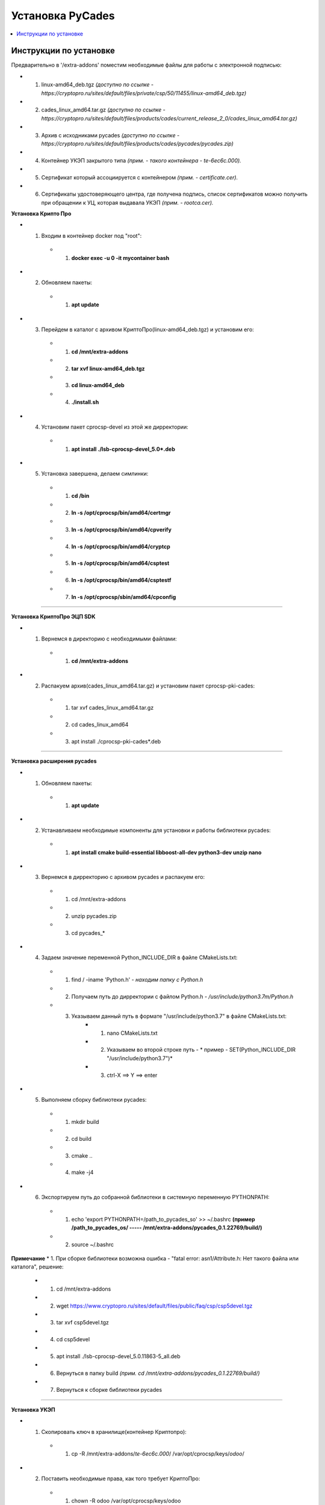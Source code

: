 ================================================
Установка PyCades
================================================

.. contents::
   :local:

Инструкции по установке
================================================

Предварительно в '/extra-addons' поместим необходимые файлы для работы с электронной подписью:

* 1. linux-amd64_deb.tgz *(доступно по ссылке - https://cryptopro.ru/sites/default/files/private/csp/50/11455/linux-amd64_deb.tgz)*
* 2. cades_linux_amd64.tar.gz *(доступно по ссылке - https://cryptopro.ru/sites/default/files/products/cades/current_release_2_0/cades_linux_amd64.tar.gz)*
* 3. Архив с исходниками pycades *(доступно по ссылке - https://cryptopro.ru/sites/default/files/products/cades/pycades/pycades.zip)*
* 4. Контейнер УКЭП закрытого типа *(прим. - такого контейнера - te-6ec6c.000).*
* 5. Сертификат который ассоциируется с контейнером *(прим. - certificate.cer).*
* 6. Сертификаты удостоверяющего центра, где получена подпись, список сертификатов можно получить при обращении к УЦ, которая выдавала УКЭП *(прим. - rootca.cer).*

**Установка Крипто Про**


* 1. Входим в контейнер docker под "root":
    * 1. **docker exec -u 0 -it mycontainer bash**

* 2. Обновляем пакеты:
    * 1. **apt update**

* 3. Перейдем в каталог с архивом КриптоПро(linux-amd64_deb.tgz) и установим его:
    * 1.  **сd /mnt/extra-addons**
    * 2.  **tar xvf linux-amd64_deb.tgz**
    * 3.  **cd linux-amd64_deb**
    * 4.  **./install.sh**

* 4. Установим пакет cprocsp-devel из этой же дирректории:
    * 1. **apt install ./lsb-cprocsp-devel_5.0*.deb**

* 5. Установка завершена, делаем симлинки:
    * 1.  **cd /bin**
    * 2.  **ln -s /opt/cprocsp/bin/amd64/certmgr**
    * 3.  **ln -s /opt/cprocsp/bin/amd64/cpverify**
    * 4.  **ln -s /opt/cprocsp/bin/amd64/cryptcp**
    * 5.  **ln -s /opt/cprocsp/bin/amd64/csptest**
    * 6.  **ln -s /opt/cprocsp/bin/amd64/csptestf**
    * 7.  **ln -s /opt/cprocsp/sbin/amd64/cpconfig**

----

**Установка КриптоПро ЭЦП SDK**

* 1. Вернемся в директорию с необходимыми файлами:
    * 1. **cd /mnt/extra-addons**
* 2. Распакуем архив(cades_linux_amd64.tar.gz) и установим пакет cprocsp-pki-cades:
    * 1.  tar xvf cades_linux_amd64.tar.gz
    * 2.  cd cades_linux_amd64
    * 3.  apt install ./cprocsp-pki-cades*.deb

----

**Установка расширения pycades**

* 1. Обновляем пакеты:
    * 1. **apt update**

* 2. Устанавливаем необходимые компоненты для установки и работы библиотеки pycades:
    * 1.  **apt install cmake build-essential libboost-all-dev python3-dev unzip nano**

* 3. Вернемся в дирректорию с архивом pycades и распакуем его:
    * 1.  cd /mnt/extra-addons
    * 2.  unzip pycades.zip
    * 3.  cd pycades_*

* 4. Задаем значение переменной Python_INCLUDE_DIR в файле CMakeLists.txt:
    * 1.  find / -iname 'Python.h' *- находим папку с Python.h*
    * 2.  Получаем путь до дирректории с файлом Python.h *- /usr/include/python3.7m/Python.h*
    * 3.  Указываем данный путь в формате "/usr/include/python3.7" в файле CMakeLists.txt:
            * 1. nano CMakeLists.txt
            * 2. Указываем во второй строке путь  - * пример - SET(Python_INCLUDE_DIR "/usr/include/python3.7")*
            * 3. ctrl-X ==> Y ==> enter

* 5. Выполняем сборку библиотеки pycades:
    * 1.  mkdir build
    * 2.  cd build
    * 3.  cmake ..
    * 4.  make -j4

* 6. Экспортируем путь до собранной библиотеки в системную переменную PYTHONPATH:
    * 1. echo 'export PYTHONPATH=/path_to_pycades_so' >> ~/.bashrc    **(пример /path_to_pycades_os/ ----- /mnt/extra-addons/pycades_0.1.22769/build/)**
    * 2. source ~/.bashrc

**Примечание**
* 1. При сборке библиотеки возможна ошибка - "fatal error: asn1/Attribute.h: Нет такого файла или каталога", решение:
    * 1. cd /mnt/extra-addons
    * 2. wget https://www.cryptopro.ru/sites/default/files/public/faq/csp/csp5devel.tgz
    * 3. tar xvf csp5devel.tgz
    * 4. cd csp5devel
    * 5. apt install ./lsb-cprocsp-devel_5.0.11863-5_all.deb
    * 6. Вернуться в папку build *(прим. cd /mnt/extra-addons/pycades_0.1.22769/build/)*
    * 7. Вернуться к сборке библиотеки pycades


----

**Установка УКЭП**

* 1. Скопировать ключ в хранилище(контейнер Криптопро):
    * 1. cp -R /mnt/extra-addons/*te-6ec6c.000*/ /var/opt/cprocsp/keys/*odoo*/

* 2. Поставить необходимые права, как того требует КриптоПро:
    * 1. chown -R odoo /var/opt/cprocsp/keys/odoo
    * 2. chmod 600 /var/opt/cprocsp/keys/odoo

* 3. Войдем в docker под odoo юзером:
    * 1. exit
    * 2. sudo docker exec -it odoo bash

* 4. Узнаем настоящее название контейнера:
    * 1. csptest -keyset -enum_cont -verifycontext -fqcn
    * 2. Пример ответа *AcquireContext: OK. HCRYPTPROV: 41074515 \\\\.\\HDIMAGE\\te-6ec6ce49-f8d5-4220-875b-fd262f7e5014 OK.Total: SYS: 0,010 sec USR: 0,070 sec UTC: 0,090 sec[ErrorCode: 0x00000000]*, где **"\\\\.\\HDIMAGE\\te-6ec6ce49-f8d5-4220-875b-fd262f7e5014"** - имя контейнера

* 5. Ассоциировать сертификат с контейнером, сертификат попадет в пользовательское хранилище My:
    * 1. certmgr -inst -file /mnt/extra-addons/certificate.cer -cont '\\\\.\\HDIMAGE\\te-6ec6ce49-f8d5-4220-875b-fd262f7e5014'
    * 2. Если следующая ошибка, нужно узнать реальное название контейнера (см. выше): *Failed to open container \\\\.\\HDIMAGE\\<container> [ErrorCode: 0x00000002]*

* 6. Установить сертификат УЦ из-под пользователя root командой:
    * 1. certmgr -inst -store uroot -file /mnt/extra-addons/rootca.cer *(путь до сертификата УЦ)*

* 7. Проверка корректности установки сертификата:
    * 1. certmgr --list
    * 2. PrivateKey Link: Yes     Container: HDIMAGE\\\\te-6ec6c.000\\FE30 - *успешная установка сертификата*

**Примечание**
* 1. Для тестового контура можно сгенерировать тестовую УКЭП по инструкции по ссылке:
    * 1. https://track.crpt.ru/sl/8e9744386fd720b62f56dac0945fb6c316/
    * 2. Генерацию тестового ключа по инструкции рекомендуется делать с OC Windows

----
